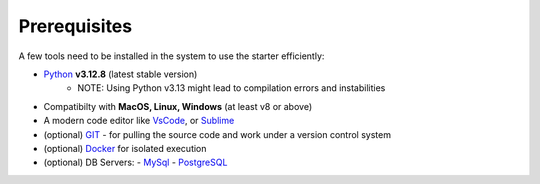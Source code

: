 Prerequisites
-------------

A few tools need to be installed in the system to use the starter efficiently:

- `Python <https://www.python.org/downloads/macos/>`__ **v3.12.8** (latest stable version)
    - NOTE: Using Python v3.13 might lead to compilation errors and instabilities
- Compatibilty with **MacOS, Linux, Windows** (at least v8 or above)    
- A modern code editor like `VsCode <https://code.visualstudio.com/>`__, or `Sublime <https://www.sublimetext.com/>`__
- (optional) `GIT <https://git-scm.com/>`__ - for pulling the source code and work under a version control system 
- (optional) `Docker <https://www.docker.com/>`__ for isolated execution 
- (optional) DB Servers: 
  - `MySql <https://www.mysql.com/>`__ 
  - `PostgreSQL <https://www.postgresql.org/>`__ 
